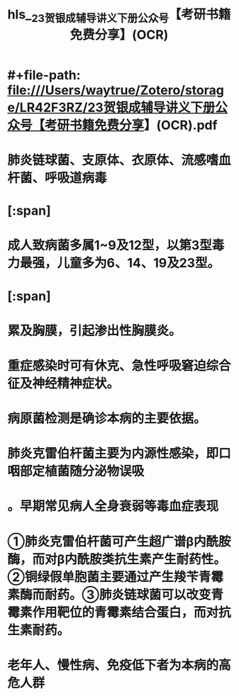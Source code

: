 * #+file-path: file:///Users/waytrue/Zotero/storage/LR42F3RZ/23贺银成辅导讲义下册公众号【考研书籍免费分享】(OCR).pdf
#+file: [[file:///Users/waytrue/Zotero/storage/LR42F3RZ/23贺银成辅导讲义下册公众号【考研书籍免费分享】(OCR).pdf][23贺银成辅导讲义下册公众号【考研书籍免费分享】(OCR).pdf]]
#+title: hls__23贺银成辅导讲义下册公众号【考研书籍免费分享】(OCR)
* 肺炎链球菌、支原体、衣原体、流感嗜血杆菌、呼吸道病毒
:PROPERTIES:
:hl-page: 31
:ls-type: annotation
:id: 627cdc39-8f61-4406-9419-d2621518b62b
:END:
* [:span]
:PROPERTIES:
:ls-type: annotation
:hl-page: 32
:id: 627cdf00-a6e9-4203-b181-552a1798b153
:hl-type: area
:hl-stamp: 1652350719268
:END:
* 成人致病菌多属1~9及12型，以第3型毒力最强，儿童多为6、14、19及23型。
:PROPERTIES:
:ls-type: annotation
:hl-page: 32
:id: 627ce007-290c-49ff-81fe-0c23dfd684b9
:END:
* [:span]
:PROPERTIES:
:ls-type: annotation
:hl-page: 32
:id: 627ce0d8-e352-4972-ad8b-9caa9291bcb4
:hl-type: area
:hl-stamp: 1652351191330
:END:
* 累及胸膜，引起渗出性胸膜炎。
:PROPERTIES:
:ls-type: annotation
:hl-page: 32
:id: 627ce14c-d0c8-49c7-a435-06cde1887754
:END:
* 重症感染时可有休克、急性呼吸窘迫综合征及神经精神症状。
:PROPERTIES:
:ls-type: annotation
:hl-page: 33
:id: 627ce5d7-296d-47ac-85f9-6627b5a7ba46
:END:
* 病原菌检测是确诊本病的主要依据。
:PROPERTIES:
:ls-type: annotation
:hl-page: 33
:id: 627ce88f-d691-4220-9702-a9c8bf4cf6ed
:END:
* 肺炎克雷伯杆菌主要为内源性感染，即口咽部定植菌随分泌物误吸
:PROPERTIES:
:ls-type: annotation
:hl-page: 34
:id: 627cf33f-3728-464c-b01a-707e2eca475c
:END:
* 。早期常见病人全身衰弱等毒血症表现
:PROPERTIES:
:ls-type: annotation
:hl-page: 34
:id: 627cf633-f72c-40af-8fbb-8cd5a4a1e1d5
:END:
* ①肺炎克雷伯杆菌可产生超广谱β内酰胺酶，而对β内酰胺类抗生素产生耐药性。②铜绿假单胞菌主要通过产生羧苄青霉素酶而耐药。③肺炎链球菌可以改变青霉素作用靶位的青霉素结合蛋白，而对抗生素耐药。
:PROPERTIES:
:ls-type: annotation
:hl-page: 35
:id: 627cfab4-11e4-4df3-82f9-c3282a6ae752
:END:
* 老年人、慢性病、免疫低下者为本病的高危人群
:PROPERTIES:
:ls-type: annotation
:hl-page: 35
:id: 627cfbe2-a733-4f15-9bfc-b032d8dde4cf
:END: